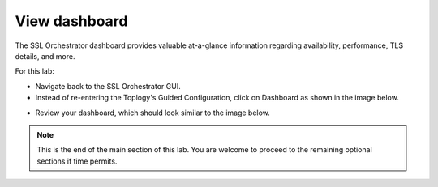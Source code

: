 .. role:: red
.. role:: bred

View dashboard
=======================================================

The SSL Orchestrator dashboard provides valuable at-a-glance information regarding
availability, performance, TLS details, and more.

For this lab:

-  Navigate back to the SSL Orchestrator GUI.

-  Instead of re-entering the Toplogy's Guided Configuration, click on :red:`Dashboard` as shown in the image below.

.. image:: ../images/enterdashboard.png
   :scale: 50 %
   :align: center


-  Review your dashboard, which should look similar to the image below.

.. image:: ../images/dashboard.png
   :scale: 50 %
   :align: center

.. note:: This is the end of the main section of this lab.  You are welcome to proceed to the remaining optional sections if time permits.
